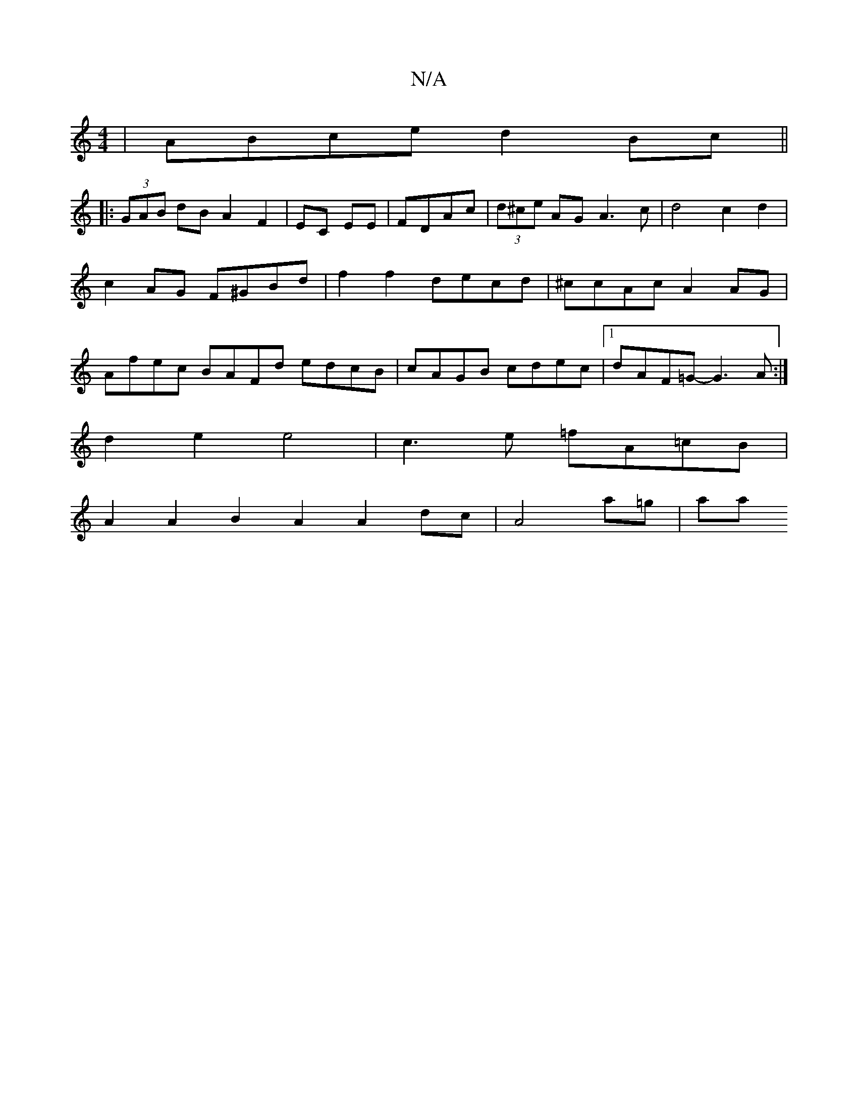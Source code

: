 X:1
T:N/A
M:4/4
R:N/A
K:Cmajor
| ABce d2 Bc ||
|: (3GAB dB A2 F2|EC EE|FDAc|(3d^ce AG A3 c | d4- c2 d2 | c2 AG F^GBd| f2f2 decd|^ccAc A2AG|Afec BAFd edcB|cAGB cdec|1 dAF=G-G3A :|
d2e2 e4 | c3 e =fA=cB |
A2 A2 B2 A2A2 dc|A4 a=g | aa